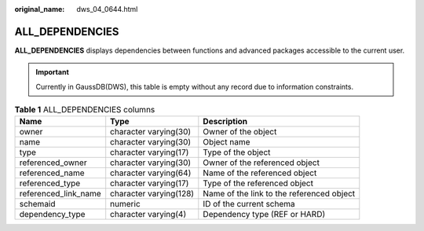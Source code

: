 :original_name: dws_04_0644.html

.. _dws_04_0644:

ALL_DEPENDENCIES
================

**ALL_DEPENDENCIES** displays dependencies between functions and advanced packages accessible to the current user.

.. important::

   Currently in GaussDB(DWS), this table is empty without any record due to information constraints.

.. table:: **Table 1** ALL_DEPENDENCIES columns

   +----------------------+------------------------+-------------------------------------------+
   | Name                 | Type                   | Description                               |
   +======================+========================+===========================================+
   | owner                | character varying(30)  | Owner of the object                       |
   +----------------------+------------------------+-------------------------------------------+
   | name                 | character varying(30)  | Object name                               |
   +----------------------+------------------------+-------------------------------------------+
   | type                 | character varying(17)  | Type of the object                        |
   +----------------------+------------------------+-------------------------------------------+
   | referenced_owner     | character varying(30)  | Owner of the referenced object            |
   +----------------------+------------------------+-------------------------------------------+
   | referenced_name      | character varying(64)  | Name of the referenced object             |
   +----------------------+------------------------+-------------------------------------------+
   | referenced_type      | character varying(17)  | Type of the referenced object             |
   +----------------------+------------------------+-------------------------------------------+
   | referenced_link_name | character varying(128) | Name of the link to the referenced object |
   +----------------------+------------------------+-------------------------------------------+
   | schemaid             | numeric                | ID of the current schema                  |
   +----------------------+------------------------+-------------------------------------------+
   | dependency_type      | character varying(4)   | Dependency type (REF or HARD)             |
   +----------------------+------------------------+-------------------------------------------+
